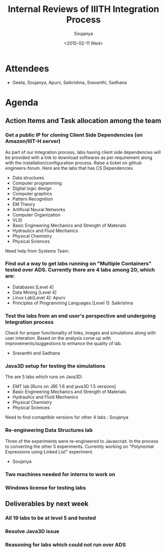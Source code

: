 #+Title:  Internal Reviews of IIITH Integration Process 
#+Author: Soujanya
#+Date:   <2015-02-11 Wed>

* Attendees
 - Geeta, Soujanya, Apurv, Saikrishna, Sravanthi, Sadhana 
* Agenda
** Action Items and Task allocation among the team
*** Get a public IP for cloning Client Side Dependencies (on Amazon/IIIT-H server) 
 As part of our Integration process, labs having client side
 dependencies will be provided with a link to download softwares as
 per requirement along with the installation/configuration
 process. Raise a ticket on github engineers-forum. Here are the labs that has CS Dependencies
 - Data structures
 - Computer programming
 - Digital logic design
 - Computer graphics
 - Pattern Recognition
 - EM Theory
 - Artificial Neural Networks
 - Computer Organization
 - VLSI
 - Basic Engineering Mechanics and Strength of Materials
 - Hydraulics and Fluid Mechanics
 - Physical Chemistry
 - Physical Sciences
Need help from Systems Team.
*** Find out a way to get labs running on "Multiple Containers" tested over ADS. Currently there are 4 labs among 20, which are:
    - Databases [Level 4]
    - Data Mining [Level 4]
    - Linux Lab[Level 4]: Apurv
    - Principles of Programming Languages [Level 1]: Saikrishna
*** Test the labs from an end user's perspective and undergoing Integration process
 Check for proper functionality of links, images and simulations along
 with user interation. Based on the analysis come up with
 improvements/suggestions to enhance the quality of lab.
- Sravanthi and Sadhana
*** Java3D setup for testing the simulations
 The are 5 labs which runs on Java3D:
- EMT lab [Runs on JRE 1.6 and java3D 1.5 versions]
- Basic Engineering Mechanics and Strength of Materials
- Hydraulics and Fluid Mechanics
- Physical Chemistry
- Physical Sciences 
Need to find comaptible versions for other 4 labs : Soujanya
*** Re-engineering Data Structures lab
 Three of the experiments were re-engineered to Javascript. In the
 process to converting the other 5 experiments. Currently working on
 "Polynomial Expressions using Linked List" experiment.
- Soujanya
*** Two machines needed for interns to work on
*** Windows license for testing labs
** Deliverables by next week
*** All 19 labs to be at level 5 and hosted   
*** Resolve Java3D issue
*** Reasoning for labs which could not run over ADS 
